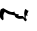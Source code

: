 SplineFontDB: 3.2
FontName: 0000_0000.ttf
FullName: Untitled92
FamilyName: Untitled92
Weight: Regular
Copyright: Copyright (c) 2023, yihui
UComments: "2023-3-15: Created with FontForge (http://fontforge.org)"
Version: 001.000
ItalicAngle: 0
UnderlinePosition: -100
UnderlineWidth: 50
Ascent: 800
Descent: 200
InvalidEm: 0
LayerCount: 2
Layer: 0 0 "Back" 1
Layer: 1 0 "Fore" 0
XUID: [1021 251 123685227 2405628]
OS2Version: 0
OS2_WeightWidthSlopeOnly: 0
OS2_UseTypoMetrics: 1
CreationTime: 1678928793
ModificationTime: 1678928793
OS2TypoAscent: 0
OS2TypoAOffset: 1
OS2TypoDescent: 0
OS2TypoDOffset: 1
OS2TypoLinegap: 0
OS2WinAscent: 0
OS2WinAOffset: 1
OS2WinDescent: 0
OS2WinDOffset: 1
HheadAscent: 0
HheadAOffset: 1
HheadDescent: 0
HheadDOffset: 1
OS2Vendor: 'PfEd'
DEI: 91125
Encoding: ISO8859-1
UnicodeInterp: none
NameList: AGL For New Fonts
DisplaySize: -48
AntiAlias: 1
FitToEm: 0
BeginChars: 256 1

StartChar: n
Encoding: 110 110 0
Width: 924
VWidth: 2048
Flags: HW
LayerCount: 2
Fore
SplineSet
654 -34 m 1
 616 -8 l 1
 604.666666667 -8 594.333333333 8.66666666667 585 42 c 1
 492 37 l 1
 473 37 l 1
 403 53.6666666667 368 82 368 122 c 1
 219 152 l 1
 190.333333333 162 157.333333333 182 120 212 c 1
 100 184.666666667 87.6666666667 154.666666667 83 122 c 1
 89 37 l 1
 86.3333333333 13.6666666667 80 2 70 2 c 2
 64 2 l 1
 18.6666666667 35.3333333333 -4 70.3333333333 -4 107 c 2
 -4 132 l 2
 -4 235.333333333 12.6666666667 287 46 287 c 1
 77 302 l 1
 83 302 l 1
 191 238.666666667 261.333333333 207 294 207 c 2
 325 207 l 1
 362 217 l 1
 362 173.666666667 393 152 455 152 c 1
 461 147 l 1
 469 147 473 142 473 132 c 1
 455 107 l 1
 573 107 l 1
 587.666666667 84.3333333333 602 69.3333333333 616 62 c 1
 611.333333333 112.666666667 607.333333333 151 604 177 c 1
 613.333333333 247 625.666666667 282 641 282 c 1
 672.333333333 252 697 237 715 237 c 1
 678 157 l 1
 690 112 l 1
 684 112 l 1
 647 122 l 1
 647 112 l 1
 640 53 l 1
 666 32 l 1
 666 2 l 1
 627 -53 l 1
 625.666666667 -37 634.666666667 -30.6666666667 654 -34 c 1
EndSplineSet
EndChar
EndChars
EndSplineFont
